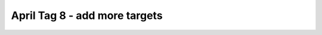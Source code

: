 April Tag 8 - add more targets
==============================

.. container:: pmslide

   .. code-block::
      :emphasize-lines: 8-9

                  // ...
                  if (gpad.start) {
                      if (gpad.dpad_up) bot.setHeading(0);
                  }
                  
                  int targetId = -1;
                  if (gpad.x) targetId = 4;
                  if (gpad.y) targetId = 5;
                  if (gpad.b) targetId = 6;
                  
                  List<AprilTagDetection> currentDetections =
                          bot.aprilTag.getDetections();
                  for (AprilTagDetection detection : currentDetections) {
                      if (detection.id == targetId) {
                          jw = detection.ftcPose.bearing * 0.02;
                          jx = (detection.ftcPose.range - 20) * 0.02; 
                      }
                      telemetry.addData("tag", bot.format(detection));
                  }
      
                  bot.driveXYW(jx, jy, jw);
